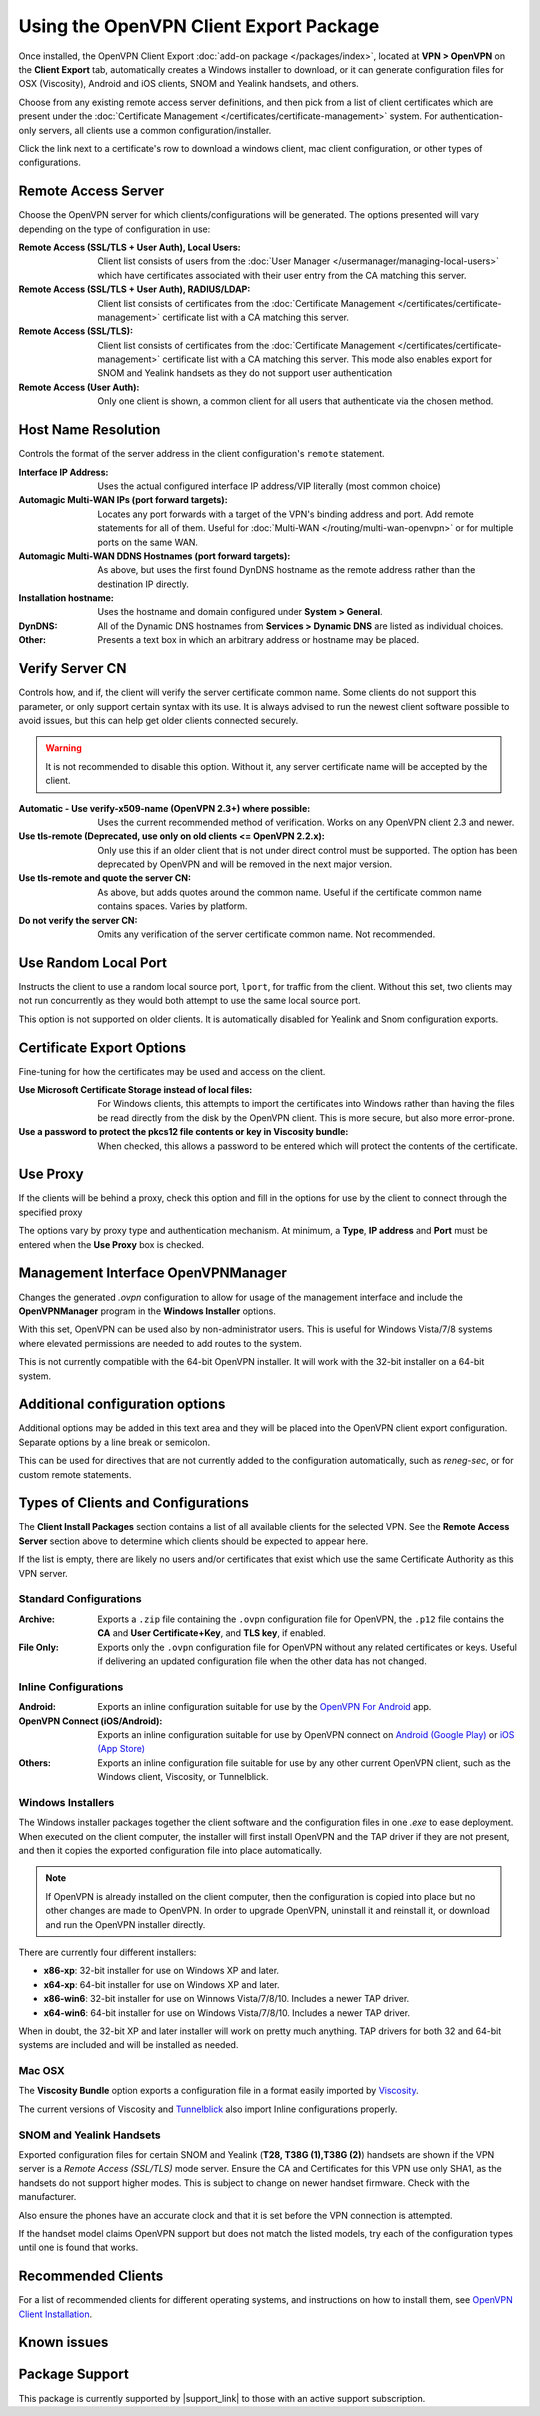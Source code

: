 Using the OpenVPN Client Export Package
=======================================

Once installed, the OpenVPN Client Export :doc:`add-on package </packages/index>`,
located at **VPN > OpenVPN** on the **Client Export** tab, automatically
creates a Windows installer to download, or it can generate configuration
files for OSX (Viscosity), Android and iOS clients, SNOM and Yealink
handsets, and others.

Choose from any existing remote access server definitions, and then pick
from a list of client certificates which are present under the
:doc:`Certificate Management </certificates/certificate-management>` system. For
authentication-only servers, all clients use a common configuration/installer.

Click the link next to a certificate's row to download a windows client,
mac client configuration, or other types of configurations.

Remote Access Server
--------------------

Choose the OpenVPN server for which clients/configurations will be
generated. The options presented will vary depending on the type of
configuration in use:

:Remote Access (SSL/TLS + User Auth), Local Users: Client list consists of users
   from the :doc:`User Manager </usermanager/managing-local-users>` which have
   certificates associated with their user entry from the CA matching
   this server.
:Remote Access (SSL/TLS + User Auth), RADIUS/LDAP: Client list consists of
   certificates from the :doc:`Certificate Management </certificates/certificate-management>`
   certificate list with a CA matching this server.
:Remote Access (SSL/TLS): Client list consists of certificates
   from the :doc:`Certificate Management </certificates/certificate-management>`
   certificate list with a CA matching this server. This mode also
   enables export for SNOM and Yealink handsets as they do not support
   user authentication
:Remote Access (User Auth): Only one client is shown, a common
   client for all users that authenticate via the chosen method.

Host Name Resolution
--------------------

Controls the format of the server address in the client configuration's
``remote`` statement.

:Interface IP Address: Uses the actual configured interface IP address/VIP
   literally (most common choice)
:Automagic Multi-WAN IPs (port forward targets): Locates any port forwards with
   a target of the VPN's binding address and port. Add remote statements for all
   of them. Useful for :doc:`Multi-WAN </routing/multi-wan-openvpn>` or for
   multiple ports on the same WAN.
:Automagic Multi-WAN DDNS Hostnames (port forward targets): As
   above, but uses the first found DynDNS hostname as the remote address
   rather than the destination IP directly.
:Installation hostname: Uses the hostname and domain configured
   under **System > General**.
:DynDNS: All of the Dynamic DNS hostnames from **Services > Dynamic DNS** are
   listed as individual choices.
:Other: Presents a text box in which an arbitrary address or
   hostname may be placed.

Verify Server CN
----------------

Controls how, and if, the client will verify the server certificate common name.
Some clients do not support this parameter, or only support certain syntax with
its use. It is always advised to run the newest client software possible to
avoid issues, but this can help get older clients connected securely.

.. warning:: It is not recommended to disable this option. Without it, any
   server certificate name will be accepted by the client.

:Automatic - Use verify-x509-name (OpenVPN 2.3+) where possible:
   Uses the current recommended method of verification. Works on any
   OpenVPN client 2.3 and newer.
:Use tls-remote (Deprecated, use only on old clients <= OpenVPN 2.2.x): Only use
   this if an older client that is not under direct control must be supported.
   The option has been deprecated by OpenVPN and will be removed in the next
   major version.
:Use tls-remote and quote the server CN: As above, but adds quotes around the
   common name. Useful if the certificate common name contains spaces. Varies by
   platform.
:Do not verify the server CN: Omits any verification of the server certificate
   common name. Not recommended.

Use Random Local Port
---------------------

Instructs the client to use a random local source port, ``lport``, for traffic
from the client. Without this set, two clients may not run concurrently as they
would both attempt to use the same local source port.

This option is not supported on older clients. It is automatically disabled for
Yealink and Snom configuration exports.

Certificate Export Options
--------------------------

Fine-tuning for how the certificates may be used and access on the
client.

:Use Microsoft Certificate Storage instead of local files: For
   Windows clients, this attempts to import the certificates into Windows
   rather than having the files be read directly from the disk by the
   OpenVPN client. This is more secure, but also more error-prone.
:Use a password to protect the pkcs12 file contents or key in Viscosity bundle:
   When checked, this allows a password to be entered which will protect the
   contents of the certificate.

Use Proxy
---------

If the clients will be behind a proxy, check this option and fill in the
options for use by the client to connect through the specified proxy

The options vary by proxy type and authentication mechanism. At minimum,
a **Type**, **IP address** and **Port** must be entered when the **Use
Proxy** box is checked.

Management Interface OpenVPNManager
-----------------------------------

Changes the generated *.ovpn* configuration to allow for usage of the
management interface and include the **OpenVPNManager** program in the
**Windows Installer** options.

With this set, OpenVPN can be used also by non-administrator users. This
is useful for Windows Vista/7/8 systems where elevated permissions are
needed to add routes to the system.

This is not currently compatible with the 64-bit OpenVPN installer. It
will work with the 32-bit installer on a 64-bit system.

Additional configuration options
--------------------------------

Additional options may be added in this text area and they will be
placed into the OpenVPN client export configuration. Separate options by
a line break or semicolon.

This can be used for directives that are not currently added to the
configuration automatically, such as *reneg-sec*, or for custom remote
statements.

Types of Clients and Configurations
-----------------------------------

The **Client Install Packages** section contains a list of all available
clients for the selected VPN. See the **Remote Access Server** section
above to determine which clients should be expected to appear here.

If the list is empty, there are likely no users and/or certificates that
exist which use the same Certificate Authority as this VPN server.

Standard Configurations
~~~~~~~~~~~~~~~~~~~~~~~

:Archive: Exports a ``.zip`` file containing the ``.ovpn``
   configuration file for OpenVPN, the ``.p12`` file contains the **CA** and
   **User Certificate+Key**, and **TLS key**, if enabled.
:File Only: Exports only the ``.ovpn`` configuration file for
   OpenVPN without any related certificates or keys. Useful if
   delivering an updated configuration file when the other data has not
   changed.

Inline Configurations
~~~~~~~~~~~~~~~~~~~~~

:Android: Exports an inline configuration suitable for use by the
   `OpenVPN For
   Android <https://play.google.com/store/apps/details?id=de.blinkt.openvpn>`__
   app.
:OpenVPN Connect (iOS/Android): Exports an inline configuration
   suitable for use by OpenVPN connect on `Android (Google
   Play) <https://play.google.com/store/apps/details?id=net.openvpn.openvpn>`__
   or `iOS (App
   Store) <https://itunes.apple.com/us/app/openvpn-connect/id590379981>`__
:Others: Exports an inline configuration file suitable for use by
   any other current OpenVPN client, such as the Windows client,
   Viscosity, or Tunnelblick.

Windows Installers
~~~~~~~~~~~~~~~~~~

The Windows installer packages together the client software and the
configuration files in one *.exe* to ease deployment. When executed on
the client computer, the installer will first install OpenVPN and the
TAP driver if they are not present, and then it copies the exported
configuration file into place automatically.

.. note:: If OpenVPN is already installed on the client computer, then the
  configuration is copied into place but no other changes are made to OpenVPN.
  In order to upgrade OpenVPN, uninstall it and reinstall it, or download and
  run the OpenVPN installer directly.

There are currently four different installers:

-  **x86-xp**: 32-bit installer for use on Windows XP and later.
-  **x64-xp**: 64-bit installer for use on Windows XP and later.
-  **x86-win6**: 32-bit installer for use on Winnows Vista/7/8/10.
   Includes a newer TAP driver.
-  **x64-win6**: 64-bit installer for use on Windows Vista/7/8/10.
   Includes a newer TAP driver.

When in doubt, the 32-bit XP and later installer will work on pretty
much anything. TAP drivers for both 32 and 64-bit systems are included
and will be installed as needed.

Mac OSX
~~~~~~~

The **Viscosity Bundle** option exports a configuration file in a format
easily imported by `Viscosity <http://www.sparklabs.com/viscosity/>`__.

The current versions of Viscosity and
`Tunnelblick <http://code.google.com/p/tunnelblick/>`__ also import
Inline configurations properly.

SNOM and Yealink Handsets
~~~~~~~~~~~~~~~~~~~~~~~~~

Exported configuration files for certain SNOM and Yealink (**T28, T38G
(1),T38G (2)**) handsets are shown if the VPN server is a *Remote Access
(SSL/TLS)* mode server. Ensure the CA and Certificates for this VPN use
only SHA1, as the handsets do not support higher modes. This is subject
to change on newer handset firmware. Check with the manufacturer.

Also ensure the phones have an accurate clock and that it is set before
the VPN connection is attempted.

If the handset model claims OpenVPN support but does not match the
listed models, try each of the configuration types until one is found
that works.

Recommended Clients
-------------------

For a list of recommended clients for different operating systems, and
instructions on how to install them, see `OpenVPN Client Installation`_.

Known issues
------------

.. seealso:: You can find a list of known issues with this package on the
   `pfSense bug tracker`_.

Package Support
---------------

This package is currently supported by |support_link| to those with an active
support subscription.

.. _OpenVPN Client Installation: /pfsense/en/latest/book/openvpn/openvpn-client-installation-android.html
.. _pfSense bug tracker: https://redmine.pfsense.org/projects/pfsense-packages/issues?utf8=%E2%9C%93&set_filter=1&sort=id%3Adesc&f%5B%5D=status_id&op%5Bstatus_id%5D=o&f%5B%5D=category_id&op%5Bcategory_id%5D=%3D&v%5Bcategory_id%5D%5B%5D=99&f%5B%5D=&c%5B%5D=tracker&c%5B%5D=status&c%5B%5D=priority&c%5B%5D=subject&c%5B%5D=assigned_to&c%5B%5D=updated_on&group_by=&t%5B%5D=
